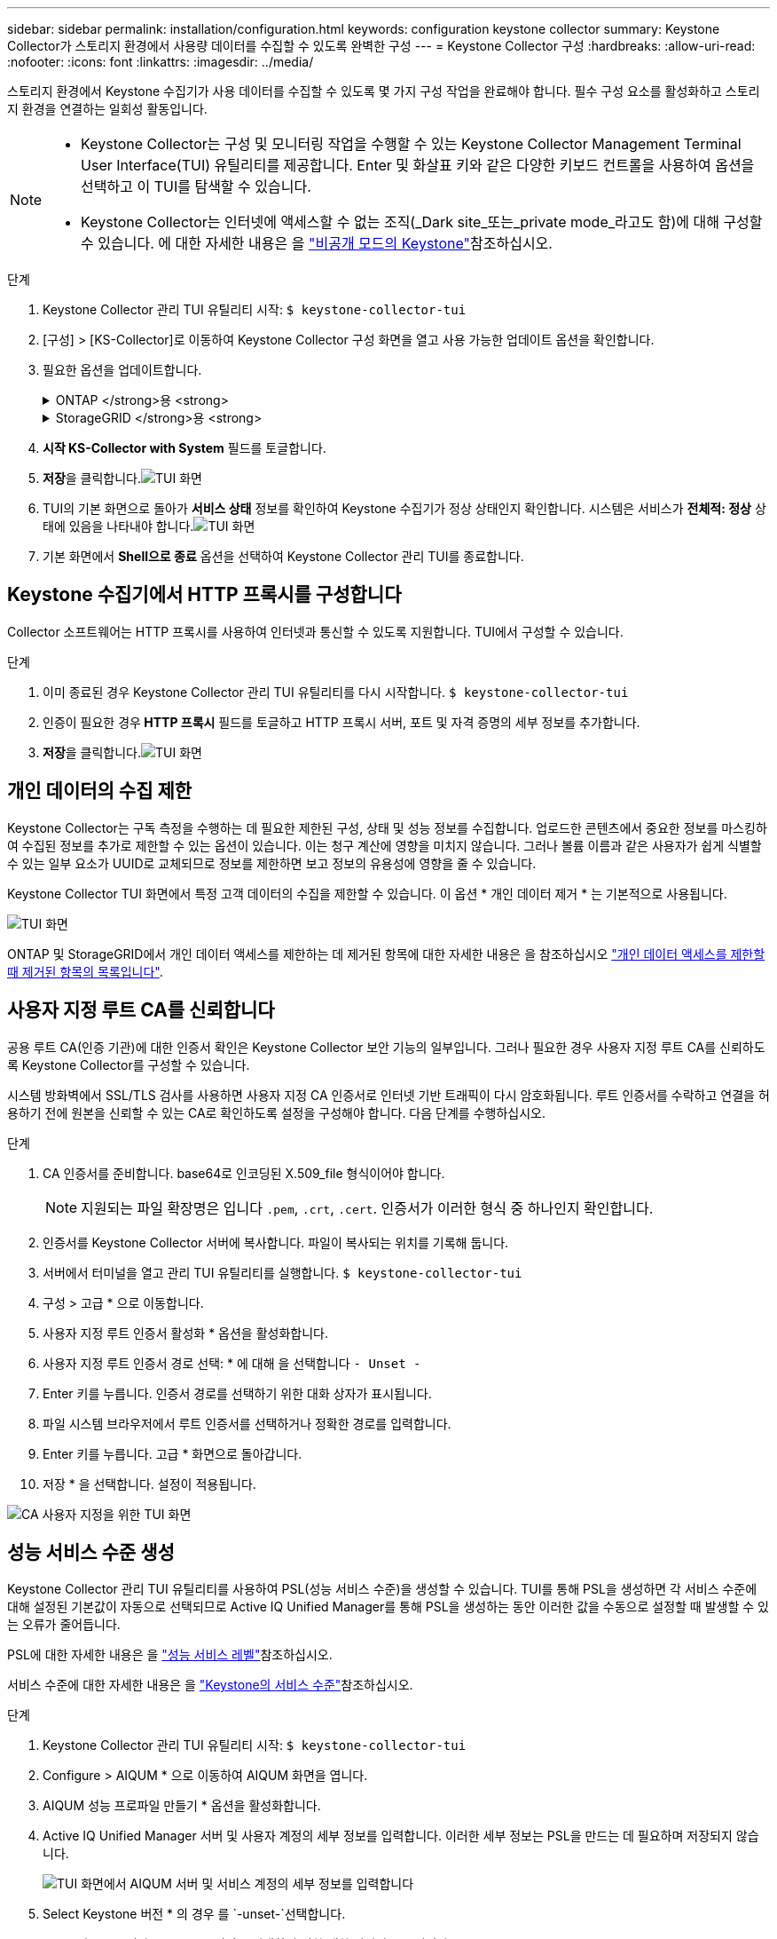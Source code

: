 ---
sidebar: sidebar 
permalink: installation/configuration.html 
keywords: configuration keystone collector 
summary: Keystone Collector가 스토리지 환경에서 사용량 데이터를 수집할 수 있도록 완벽한 구성 
---
= Keystone Collector 구성
:hardbreaks:
:allow-uri-read: 
:nofooter: 
:icons: font
:linkattrs: 
:imagesdir: ../media/


[role="lead"]
스토리지 환경에서 Keystone 수집기가 사용 데이터를 수집할 수 있도록 몇 가지 구성 작업을 완료해야 합니다. 필수 구성 요소를 활성화하고 스토리지 환경을 연결하는 일회성 활동입니다.

[NOTE]
====
* Keystone Collector는 구성 및 모니터링 작업을 수행할 수 있는 Keystone Collector Management Terminal User Interface(TUI) 유틸리티를 제공합니다. Enter 및 화살표 키와 같은 다양한 키보드 컨트롤을 사용하여 옵션을 선택하고 이 TUI를 탐색할 수 있습니다.
* Keystone Collector는 인터넷에 액세스할 수 없는 조직(_Dark site_또는_private mode_라고도 함)에 대해 구성할 수 있습니다. 에 대한 자세한 내용은 을 link:../dark-sites/overview.html["비공개 모드의 Keystone"]참조하십시오.


====
.단계
. Keystone Collector 관리 TUI 유틸리티 시작:
`$ keystone-collector-tui`
. [구성] > [KS-Collector]로 이동하여 Keystone Collector 구성 화면을 열고 사용 가능한 업데이트 옵션을 확인합니다.
. 필요한 옵션을 업데이트합니다.
+
.ONTAP </strong>용 <strong>
[%collapsible]
====
** * ONTAP 사용량 수집 *: 이 옵션을 사용하면 ONTAP에 대한 사용 데이터를 수집할 수 있습니다. Active IQ Unified Manager(Unified Manager) 서버 및 서비스 계정의 세부 정보를 추가합니다.
** * ONTAP 성능 데이터 수집 *: 이 옵션을 사용하면 ONTAP에 대한 성능 데이터를 수집할 수 있습니다. 이 기능은 기본적으로 비활성화되어 있습니다. SLA를 위해 사용자 환경에서 성능 모니터링이 필요한 경우 이 옵션을 활성화하십시오. Unified Manager 데이터베이스 사용자 계정 세부 정보를 제공합니다. 데이터베이스 사용자를 만드는 방법에 대한 자세한 내용은 을 참조하십시오 link:../installation/addl-req.html["Unified Manager 사용자 생성"].
** * 개인 데이터 제거 *: 이 옵션은 고객의 특정 개인 데이터를 제거하며 기본적으로 활성화됩니다. 이 옵션이 활성화된 경우 메트릭에서 제외되는 데이터에 대한 자세한 내용은 을 참조하십시오 link:../installation/configuration.html#limit-collection-of-private-data["개인 데이터의 수집 제한"].


====
+
.StorageGRID </strong>용 <strong>
[%collapsible]
====
** * Collect StorageGRID usage *: 이 옵션을 사용하면 노드 사용 세부 정보를 수집할 수 있습니다. StorageGRID 노드 주소 및 사용자 세부 정보를 추가합니다.
** * 개인 데이터 제거 *: 이 옵션은 고객의 특정 개인 데이터를 제거하며 기본적으로 활성화됩니다. 이 옵션이 활성화된 경우 메트릭에서 제외되는 데이터에 대한 자세한 내용은 을 참조하십시오 link:../installation/configuration.html#limit-collection-of-private-data["개인 데이터의 수집 제한"].


====
. ** 시작 KS-Collector with System** 필드를 토글합니다.
. ** 저장**을 클릭합니다.image:tui-1.png["TUI 화면"]
. TUI의 기본 화면으로 돌아가 ** 서비스 상태** 정보를 확인하여 Keystone 수집기가 정상 상태인지 확인합니다. 시스템은 서비스가 ** 전체적: 정상** 상태에 있음을 나타내야 합니다.image:tui-2.png["TUI 화면"]
. 기본 화면에서 ** Shell으로 종료** 옵션을 선택하여 Keystone Collector 관리 TUI를 종료합니다.




== Keystone 수집기에서 HTTP 프록시를 구성합니다

Collector 소프트웨어는 HTTP 프록시를 사용하여 인터넷과 통신할 수 있도록 지원합니다. TUI에서 구성할 수 있습니다.

.단계
. 이미 종료된 경우 Keystone Collector 관리 TUI 유틸리티를 다시 시작합니다.
`$ keystone-collector-tui`
. 인증이 필요한 경우** HTTP 프록시** 필드를 토글하고 HTTP 프록시 서버, 포트 및 자격 증명의 세부 정보를 추가합니다.
. ** 저장**을 클릭합니다.image:tui-3.png["TUI 화면"]




== 개인 데이터의 수집 제한

Keystone Collector는 구독 측정을 수행하는 데 필요한 제한된 구성, 상태 및 성능 정보를 수집합니다. 업로드한 콘텐츠에서 중요한 정보를 마스킹하여 수집된 정보를 추가로 제한할 수 있는 옵션이 있습니다. 이는 청구 계산에 영향을 미치지 않습니다. 그러나 볼륨 이름과 같은 사용자가 쉽게 식별할 수 있는 일부 요소가 UUID로 교체되므로 정보를 제한하면 보고 정보의 유용성에 영향을 줄 수 있습니다.

Keystone Collector TUI 화면에서 특정 고객 데이터의 수집을 제한할 수 있습니다. 이 옵션 * 개인 데이터 제거 * 는 기본적으로 사용됩니다.

image:tui-4.png["TUI 화면"]

ONTAP 및 StorageGRID에서 개인 데이터 액세스를 제한하는 데 제거된 항목에 대한 자세한 내용은 을 참조하십시오 link:../installation/data-collection.html["개인 데이터 액세스를 제한할 때 제거된 항목의 목록입니다"].



== 사용자 지정 루트 CA를 신뢰합니다

공용 루트 CA(인증 기관)에 대한 인증서 확인은 Keystone Collector 보안 기능의 일부입니다. 그러나 필요한 경우 사용자 지정 루트 CA를 신뢰하도록 Keystone Collector를 구성할 수 있습니다.

시스템 방화벽에서 SSL/TLS 검사를 사용하면 사용자 지정 CA 인증서로 인터넷 기반 트래픽이 다시 암호화됩니다. 루트 인증서를 수락하고 연결을 허용하기 전에 원본을 신뢰할 수 있는 CA로 확인하도록 설정을 구성해야 합니다. 다음 단계를 수행하십시오.

.단계
. CA 인증서를 준비합니다. base64로 인코딩된 X.509_file 형식이어야 합니다.
+

NOTE: 지원되는 파일 확장명은 입니다 `.pem`, `.crt`, `.cert`. 인증서가 이러한 형식 중 하나인지 확인합니다.

. 인증서를 Keystone Collector 서버에 복사합니다. 파일이 복사되는 위치를 기록해 둡니다.
. 서버에서 터미널을 열고 관리 TUI 유틸리티를 실행합니다.
`$ keystone-collector-tui`
. 구성 > 고급 * 으로 이동합니다.
. 사용자 지정 루트 인증서 활성화 * 옵션을 활성화합니다.
. 사용자 지정 루트 인증서 경로 선택: * 에 대해 을 선택합니다 `- Unset -`
. Enter 키를 누릅니다. 인증서 경로를 선택하기 위한 대화 상자가 표시됩니다.
. 파일 시스템 브라우저에서 루트 인증서를 선택하거나 정확한 경로를 입력합니다.
. Enter 키를 누릅니다. 고급 * 화면으로 돌아갑니다.
. 저장 * 을 선택합니다. 설정이 적용됩니다.


image:kc-custom-ca.png["CA 사용자 지정을 위한 TUI 화면"]



== 성능 서비스 수준 생성

Keystone Collector 관리 TUI 유틸리티를 사용하여 PSL(성능 서비스 수준)을 생성할 수 있습니다. TUI를 통해 PSL을 생성하면 각 서비스 수준에 대해 설정된 기본값이 자동으로 선택되므로 Active IQ Unified Manager를 통해 PSL을 생성하는 동안 이러한 값을 수동으로 설정할 때 발생할 수 있는 오류가 줄어듭니다.

PSL에 대한 자세한 내용은 을 link:https://docs.netapp.com/us-en/active-iq-unified-manager/storage-mgmt/concept_manage_performance_service_levels.html["성능 서비스 레벨"^]참조하십시오.

서비스 수준에 대한 자세한 내용은 을 link:https://docs.netapp.com/us-en/keystone-staas/concepts/service-levels.html#service-levels-for-file-and-block-storage["Keystone의 서비스 수준"^]참조하십시오.

.단계
. Keystone Collector 관리 TUI 유틸리티 시작:
`$ keystone-collector-tui`
. Configure > AIQUM * 으로 이동하여 AIQUM 화면을 엽니다.
. AIQUM 성능 프로파일 만들기 * 옵션을 활성화합니다.
. Active IQ Unified Manager 서버 및 사용자 계정의 세부 정보를 입력합니다. 이러한 세부 정보는 PSL을 만드는 데 필요하며 저장되지 않습니다.
+
image:qos-account-details-1.png["TUI 화면에서 AIQUM 서버 및 서비스 계정의 세부 정보를 입력합니다"]

. Select Keystone 버전 * 의 경우 를 `-unset-`선택합니다.
. Enter 키를 누릅니다. Keystone 버전을 선택하기 위한 대화 상자가 표시됩니다.
. STaaS * 를 강조 표시하여 Keystone STaaS의 Keystone 버전을 지정한 다음 Enter 키를 누릅니다.
+
image:qos-STaaS-selection-2.png["Keystone 버전을 지정하는 TUI 화면"]

+

NOTE: Keystone 구독 서비스 버전 1의 * KFS * 옵션을 강조 표시할 수 있습니다. Keystone 구독 서비스는 구성 서비스 수준, 서비스 오퍼링 및 청구 원칙에서 Keystone STaaS와 다릅니다. 자세한 내용은 을 link:https://docs.netapp.com/us-en/keystone-staas/subscription-services-v1.html["Keystone 구독 서비스 | 버전 1"^]참조하십시오.

. 지원되는 모든 Keystone 서비스 수준은 지정된 Keystone 버전에 대해 * Keystone 서비스 수준 선택 * 옵션 내에 표시됩니다. 목록에서 원하는 서비스 수준을 활성화합니다.
+
image:qos-STaaS-selection-3.png["지원되는 모든 Keystone 서비스 수준을 표시하는 TUI 화면"]

+

NOTE: 여러 서비스 수준을 동시에 선택하여 PSL을 생성할 수 있습니다.

. Save * 를 선택하고 Enter 키를 누릅니다. 성능 서비스 수준이 생성됩니다.
+
STaaS용 프리미엄-KS-STaaS 또는 KFS용 익스트림 KFS와 같이 생성된 PSL은 Active IQ Unified Manager의 * 성능 서비스 수준 * 페이지에서 볼 수 있습니다. 생성된 PSL이 요구 사항을 충족하지 않는 경우 필요에 맞게 PSL을 수정할 수 있습니다. 자세한 내용은 을 link:https://docs.netapp.com/us-en/active-iq-unified-manager/storage-mgmt/task_create_and_edit_psls.html["성능 서비스 수준 생성 및 편집"^]참조하십시오.

+
image:qos-performance-sl.png["생성된 AQoS 정책을 표시하는 UI 스크린 샷"]




TIP: 선택한 서비스 수준에 대한 PSL이 지정된 Active IQ 통합 관리자 서버에 이미 있으면 다시 만들 수 없습니다. 이렇게 하면 오류 메시지가 나타납니다. image:qos-failed-policy-1.png["TUI 화면에서 정책 생성에 대한 오류 메시지를 표시합니다"]
